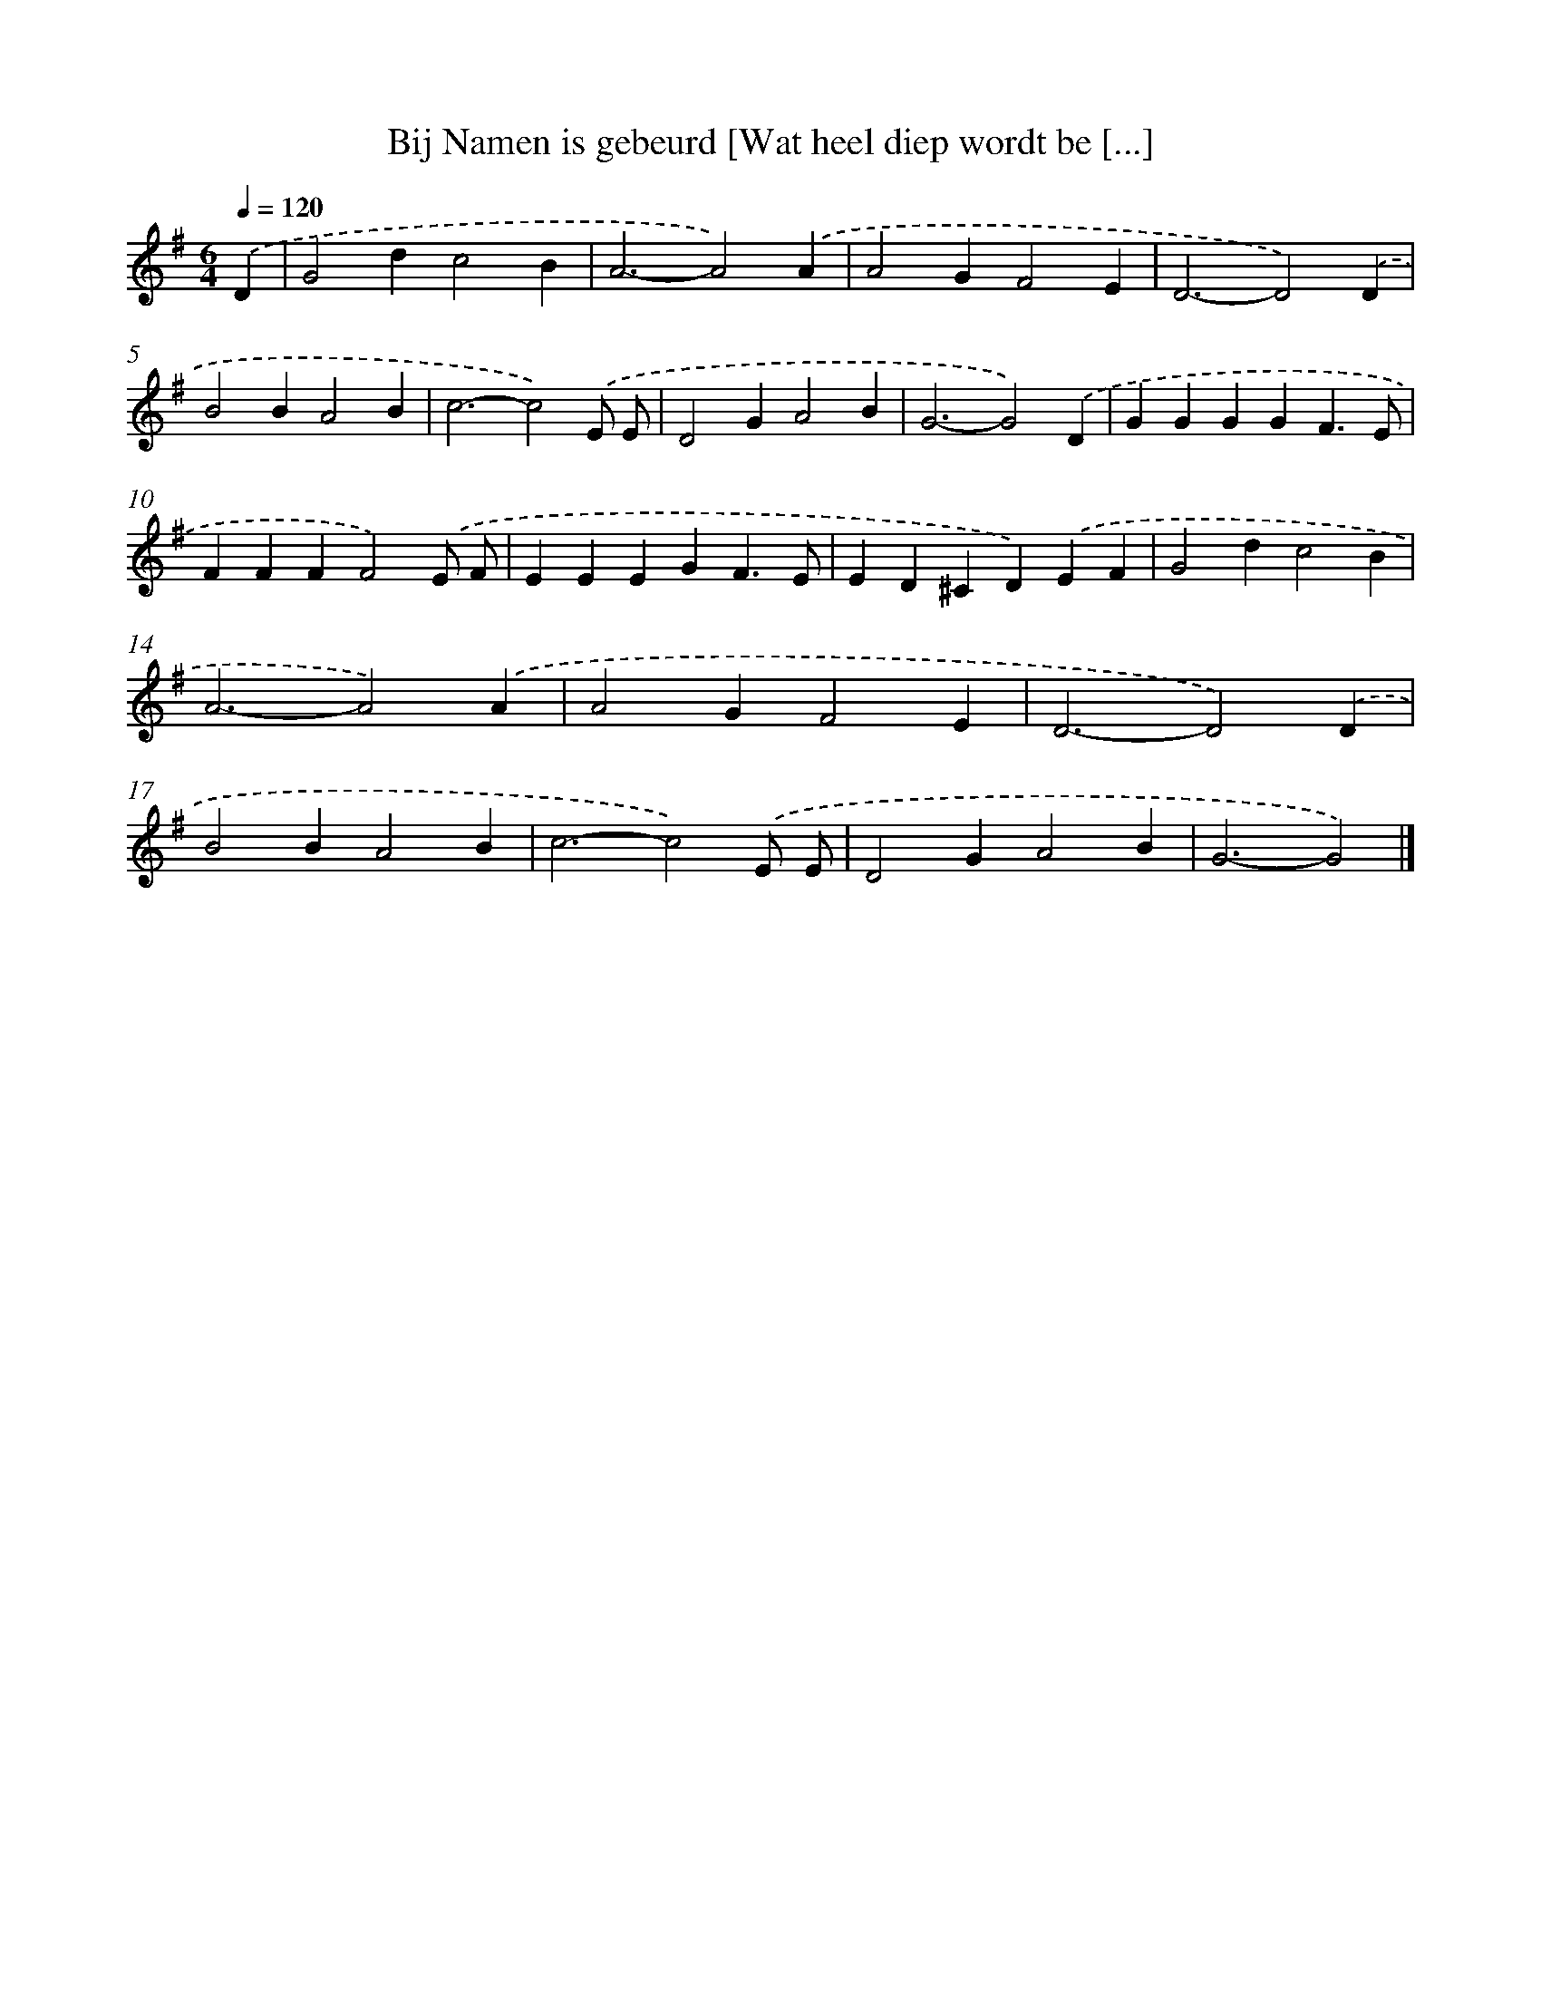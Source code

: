 X: 3880
T: Bij Namen is gebeurd [Wat heel diep wordt be [...]
%%abc-version 2.0
%%abcx-abcm2ps-target-version 5.9.1 (29 Sep 2008)
%%abc-creator hum2abc beta
%%abcx-conversion-date 2018/11/01 14:36:04
%%humdrum-veritas 3615916128
%%humdrum-veritas-data 1038447602
%%continueall 1
%%barnumbers 0
L: 1/4
M: 6/4
Q: 1/4=120
K: G clef=treble
.('D [I:setbarnb 1]|
G2dc2B |
A3-A2).('A |
A2GF2E |
D3-D2).('D |
B2BA2B |
c3-c2).('E/ E/ |
D2GA2B |
G3-G2).('D |
GGGGF3/E/ |
FFFF2).('E/ F/ |
EEEGF3/E/ |
ED^CD).('EF |
G2dc2B |
A3-A2).('A |
A2GF2E |
D3-D2).('D |
B2BA2B |
c3-c2).('E/ E/ |
D2GA2B |
G3-G2) |]
